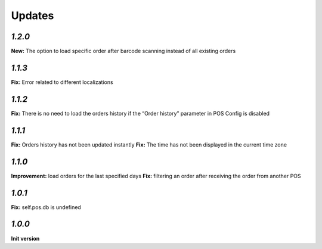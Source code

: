 .. _changelog:

Updates
=======

`1.2.0`
-------

**New:** The option to load specific order after barcode scanning instead of all existing orders

`1.1.3`
-------
**Fix:** Error related to different localizations

`1.1.2`
-------
**Fix:** There is no need to load the orders history if the “Order history” parameter in POS Config is disabled

`1.1.1`
-------
**Fix:** Orders history has not been updated instantly
**Fix:** The time has not been displayed in the current time zone

`1.1.0`
-------
**Improvement:** load orders for the last specified days
**Fix:** filtering an order after receiving the order from another POS

`1.0.1`
-------
**Fix:** self.pos.db is undefined

`1.0.0`
-------

**Init version**
